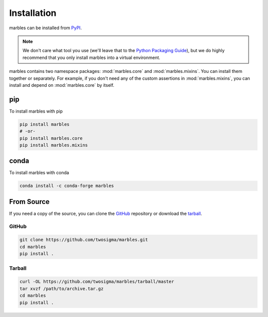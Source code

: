 Installation
============

marbles can be installed from `PyPI`_.

.. _PyPI: https://pypi.org/project/marbles

.. note::

   We don't care what tool you use (we'll leave that to the `Python Packaging Guide`_), but we do highly recommend that you only install marbles into a virtual environment.

   .. _Python Packaging Guide: https://packaging.python.org/guides/tool-recommendations/#application-dependency-management

marbles contains two namespace packages: :mod:`marbles.core` and :mod:`marbles.mixins`. You can install them together or separately. For example, if you don't need any of the custom assertions in :mod:`marbles.mixins`, you can install and depend on :mod:`marbles.core` by itself.

pip
---

To install marbles with pip

.. code-block:: bash

   pip install marbles
   # -or-
   pip install marbles.core
   pip install marbles.mixins

.. _install-source:

conda
-----

To install marbles with conda

.. code-block:: bash

   conda install -c conda-forge marbles

From Source
-----------

If you need a copy of the source, you can clone the `GitHub`_ repository or download the `tarball`_.

.. _GitHub: https://github.com/twosigma/marbles

GitHub
^^^^^^

.. code-block:: bash

   git clone https://github.com/twosigma/marbles.git
   cd marbles
   pip install .

Tarball
^^^^^^^

.. code-block:: bash

   curl -OL https://github.com/twosigma/marbles/tarball/master
   tar xvzf /path/to/archive.tar.gz
   cd marbles
   pip install .
